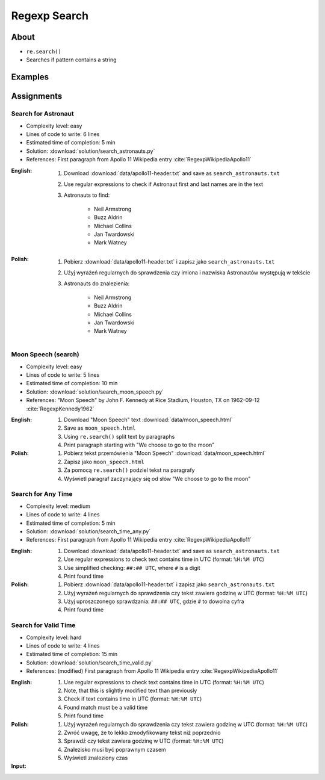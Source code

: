 *************
Regexp Search
*************


About
=====
* ``re.search()``
* Searches if pattern contains a string


Examples
========
.. code-block:: python
    :caption: Usage of ``re.search()``

    import re


    def contains(pattern, text)
        if re.search(pattern, text):
            return True
        else:
            return False


    COMMIT_MESSAGE = 'MYPROJ-1337, MYPROJ-997 removed obsolete comments'
    JIRA_ISSUEKEY = r'[A-Z]{2,10}-[0-9]{1,6}'
    REDMINE_NUMBER = r'#[0-9]+'

    contains(JIRA_ISSUEKEY, COMMIT_MESSAGE)      # True
    contains(REDMINE_NUMBER, COMMIT_MESSAGE)     # False


Assignments
===========

Search for Astronaut
--------------------
* Complexity level: easy
* Lines of code to write: 6 lines
* Estimated time of completion: 5 min
* Solution: :download:`solution/search_astronauts.py`
* References: First paragraph from Apollo 11 Wikipedia entry :cite:`RegexpWikipediaApollo11`

:English:
    #. Download :download:`data/apollo11-header.txt` and save as ``search_astronauts.txt``
    #. Use regular expressions to check if Astronaut first and last names are in the text
    #. Astronauts to find:

        * Neil Armstrong
        * Buzz Aldrin
        * Michael Collins
        * Jan Twardowski
        * Mark Watney

:Polish:
    #. Pobierz :download:`data/apollo11-header.txt` i zapisz jako ``search_astronauts.txt``
    #. Użyj wyrażeń regularnych do sprawdzenia czy imiona i nazwiska Astronautów występują w tekście
    #. Astronauts do znalezienia:

        * Neil Armstrong
        * Buzz Aldrin
        * Michael Collins
        * Jan Twardowski
        * Mark Watney

Moon Speech (search)
--------------------
* Complexity level: easy
* Lines of code to write: 5 lines
* Estimated time of completion: 10 min
* Solution: :download:`solution/search_moon_speech.py`
* References: "Moon Speech" by John F. Kennedy at Rice Stadium, Houston, TX on 1962-09-12 :cite:`RegexpKennedy1962`

:English:
    #. Download "Moon Speech" text :download:`data/moon_speech.html`
    #. Save as ``moon_speech.html``
    #. Using ``re.search()`` split text by paragraphs
    #. Print paragraph starting with "We choose to go to the moon"

:Polish:
    #. Pobierz tekst przemówienia "Moon Speech" :download:`data/moon_speech.html`
    #. Zapisz jako ``moon_speech.html``
    #. Za pomocą ``re.search()`` podziel tekst na paragrafy
    #. Wyświetl paragraf zaczynający się od słów "We choose to go to the moon"

Search for Any Time
-------------------
* Complexity level: medium
* Lines of code to write: 4 lines
* Estimated time of completion: 5 min
* Solution: :download:`solution/search_time_any.py`
* References: First paragraph from Apollo 11 Wikipedia entry :cite:`RegexpWikipediaApollo11`

:English:
    #. Download :download:`data/apollo11-header.txt` and save as ``search_astronauts.txt``
    #. Use regular expressions to check text contains time in UTC (format: ``%H:%M UTC``)
    #. Use simplified checking: ``##:## UTC``, where ``#`` is a digit
    #. Print found time

:Polish:
    #. Pobierz :download:`data/apollo11-header.txt` i zapisz jako ``search_astronauts.txt``
    #. Użyj wyrażeń regularnych do sprawdzenia czy tekst zawiera godzinę w UTC (format: ``%H:%M UTC``)
    #. Użyj uproszczonego sprawdzania: ``##:## UTC``, gdzie ``#`` to dowolna cyfra
    #. Print found time

Search for Valid Time
---------------------
* Complexity level: hard
* Lines of code to write: 4 lines
* Estimated time of completion: 15 min
* Solution: :download:`solution/search_time_valid.py`
* References: (modified) First paragraph from Apollo 11 Wikipedia entry :cite:`RegexpWikipediaApollo11`

:English:
    #. Use regular expressions to check text contains time in UTC (format: ``%H:%M UTC``)
    #. Note, that this is slightly modified text than previously
    #. Check if text contains time in UTC (format: ``%H:%M UTC``)
    #. Found match must be a valid time
    #. Print found time

:Polish:
    #. Użyj wyrażeń regularnych do sprawdzenia czy tekst zawiera godzinę w UTC (format: ``%H:%M UTC``)
    #. Zwróć uwagę, że to lekko zmodyfikowany tekst niż poprzednio
    #. Sprawdź czy tekst zawiera godzinę w UTC (format: ``%H:%M UTC``)
    #. Znalezisko musi być poprawnym czasem
    #. Wyświetl znaleziony czas

:Input:
    .. code-block:: text
        :caption: (modified) First paragraph from Apollo 11 Wikipedia entry :cite:`RegexpWikipediaApollo11`

        Apollo 11 was the spaceflight that first landed humans on the Moon. Commander Neil Armstrong and lunar module pilot Buzz Aldrin formed the American crew that landed the Apollo Lunar Module Eagle on July 20, 1969, at 20:67 UTC. Armstrong became the first person to step onto the lunar surface six hours and 39 minutes later on July 21 at 02:56 UTC; Aldrin joined him 19 minutes later. They spent about two and a quarter hours together outside the spacecraft, and they collected 47.5 pounds (21.5 kg) of lunar material to bring back to Earth. Command module pilot Michael Collins flew the command module Columbia alone in lunar orbit while they were on the Moon's surface. Armstrong and Aldrin spent 21 hours, 36 minutes on the lunar surface at a site they named Tranquility Base before lifting off to rejoin Columbia in lunar orbit.
